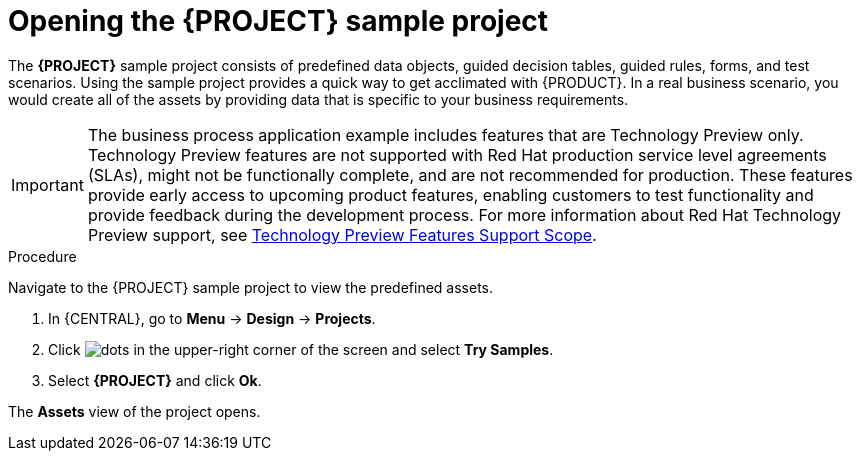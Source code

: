 [id='creating_dm_project']
= Opening the {PROJECT} sample project

The *{PROJECT}* sample project consists of predefined data objects, guided decision tables, guided rules, forms, and test scenarios. Using the sample project provides a quick way to get acclimated with {PRODUCT}. In a real business scenario, you would create all of the assets by providing data that is specific to your business requirements.

[IMPORTANT]
====
The business process application example includes features that are Technology Preview only. Technology Preview features are not supported with Red Hat production service level agreements (SLAs), might not be functionally complete, and are not recommended for production. These features provide early access to upcoming product features, enabling customers to test functionality and provide feedback during the development process.
For more information about Red Hat Technology Preview support, see https://access.redhat.com/support/offerings/techpreview/[Technology Preview Features Support Scope].
====

.Procedure

Navigate to the {PROJECT} sample project to view the predefined assets.

. In {CENTRAL}, go to *Menu* -> *Design* -> *Projects*.
. Click image:project-data/dots.png[] in the upper-right corner of the screen and select *Try Samples*.
. Select *{PROJECT}* and click *Ok*.

The *Assets* view of the project opens.
